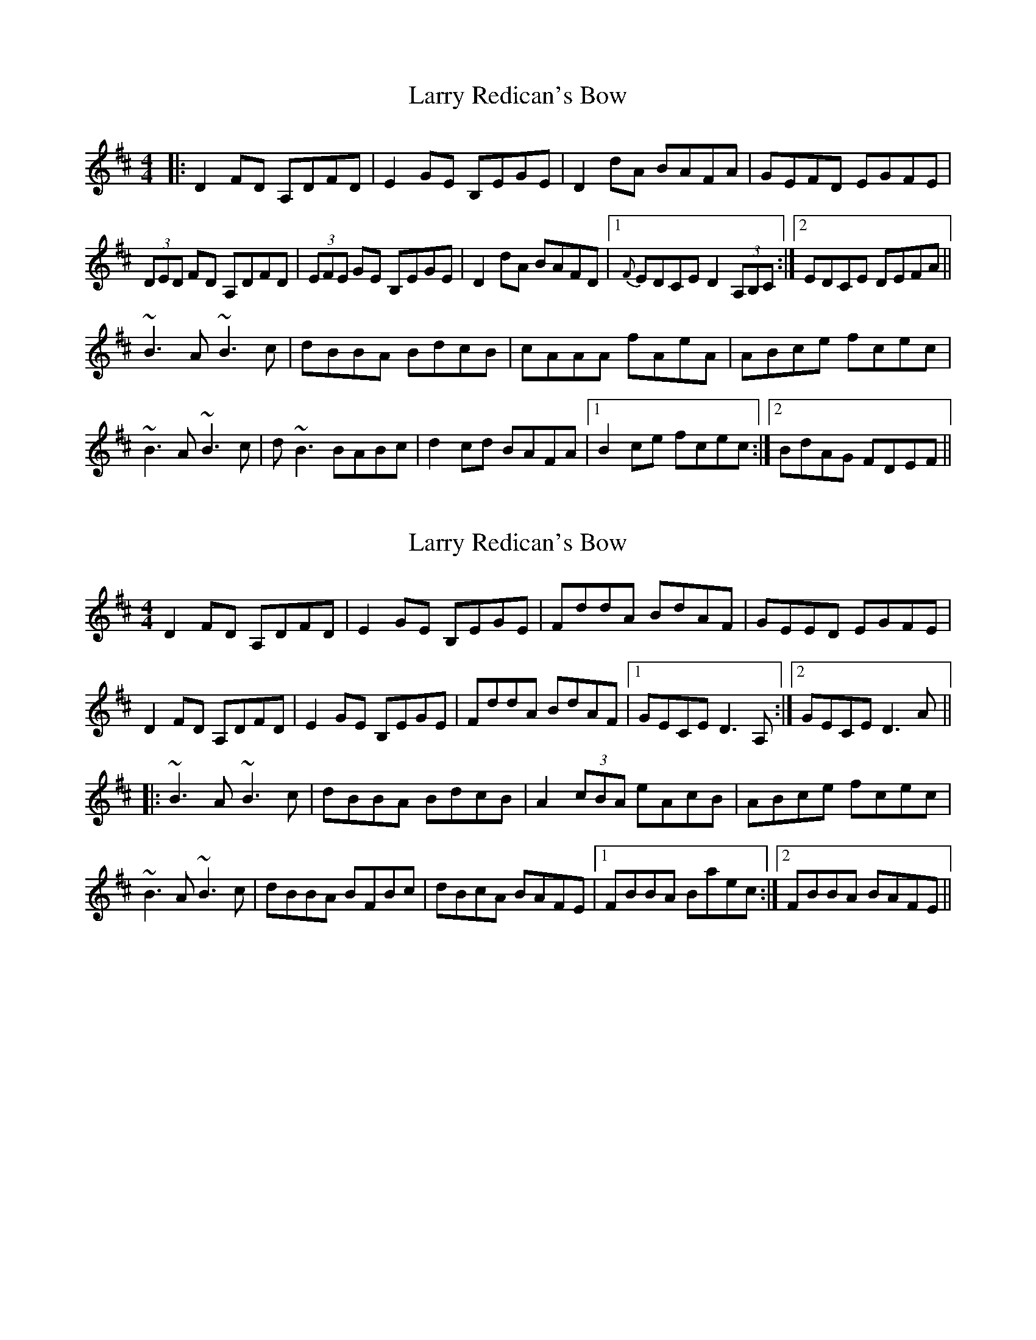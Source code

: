 X: 1
T: Larry Redican's Bow
Z: Washoo
S: https://thesession.org/tunes/4707#setting4707
R: reel
M: 4/4
L: 1/8
K: Dmaj
|:D2FD A,DFD| E2GE B,EGE| D2dA BAFA| GEFD EGFE |
(3DED FD A,DFD| (3EFE GE B,EGE| D2dA BAFD|1 {F}EDCE D2(3A,B,C:|2 EDCE DEFA||
~B3A ~B3c| dBBA BdcB |cAAA fAeA |ABce fcec|
~B3A ~B3c| d~B3 BABc |d2cd BAFA |1 B2ce fcec :|2 BdAG FDEF||
X: 2
T: Larry Redican's Bow
Z: Dr. Dow
S: https://thesession.org/tunes/4707#setting17222
R: reel
M: 4/4
L: 1/8
K: Dmaj
D2FD A,DFD|E2GE B,EGE|FddA BdAF|GEED EGFE|D2FD A,DFD|E2GE B,EGE|FddA BdAF|1 GECE D3A,:|2 GECE D3A|||:~B3A ~B3c|dBBA BdcB|A2 (3cBA eAcB|ABce fcec|~B3A ~B3c|dBBA BFBc|dBcA BAFE|1 FBBA Baec:|2 FBBA BAFE||
